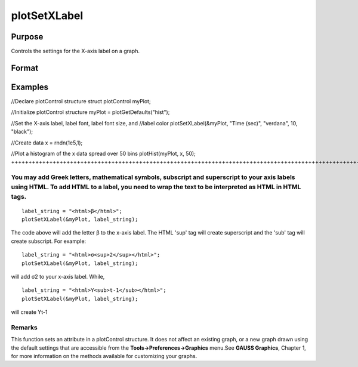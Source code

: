 
plotSetXLabel
==============================================

Purpose
----------------

Controls the settings for the X-axis label on a graph.

Format
----------------
.. function:: plotSetXLabel(&myPlot,  label,  font,  fontSize,  fontColor)plotSetXLabel(&myPlot,  label,  font,  fontSize)plotSetXLabel(&myPlot,  label,  font)plotSetXLabel(&myPlot,  label)

    :param &myPlot: A plotControl structure pointer.
    :type &myPlot: TODO

    :param label: the new label. This may contain HTML for the creation of Greek letters, mathematical symbols and text formatting.
    :type label: String

    :param font: font or font family name.
    :type font: String

    :param fontSize: font size in points.
    :type fontSize: Scalar

    :param fontColor: named color or RGB value.
    :type fontColor: String

Examples
----------------

//Declare plotControl structure
struct plotControl myPlot;

//Initialize plotControl structure
myPlot = plotGetDefaults("hist");

//Set the X-axis label, label font, label font size, and 
//label color 
plotSetXLabel(&myPlot, "Time (sec)", "verdana", 10, "black");

//Create data
x = rndn(1e5,1);

//Plot a histogram of the x data spread over 50 bins
plotHist(myPlot, x, 50);
+++++++++++++++++++++++++++++++++++++++++++++++++++++++++++++++++++++++++++++++++++++++++++++++++++++++++++++++++++++++++++++++++++++++++++++++++++++++++++++++++++++++++++++++++++++++++++++++++++++++++++++++++++++++++++++++++++++++++++++++++++++++++++++++++++++++++++++++++++++++++++++++++++++++++++++++++++++++++++++++++++++++++++++++++++++++++++++++++++++++++++++++++++++++

You may add Greek letters, mathematical symbols, subscript and superscript to your axis labels using HTML. To add HTML to a label, you need to wrap the text to be interpreted as HTML in HTML tags.
++++++++++++++++++++++++++++++++++++++++++++++++++++++++++++++++++++++++++++++++++++++++++++++++++++++++++++++++++++++++++++++++++++++++++++++++++++++++++++++++++++++++++++++++++++++++++++++++++++

::

    label_string = "<html>β</html>";
    plotSetXLabel(&myPlot, label_string);

The code above will add the letter β to the x-axis label. The HTML 'sup' tag will create superscript and the 'sub' tag will create subscript. For example:

::

    label_string = "<html>σ<sup>2</sup></html>";
    plotSetXLabel(&myPlot, label_string);

will add σ2 to your x-axis label. While,

::

    label_string = "<html>Y<sub>t-1</sub></html>";
    plotSetXLabel(&myPlot, label_string);

will create Yt-1

Remarks
+++++++

This function sets an attribute in a plotControl structure. It does not
affect an existing graph, or a new graph drawn using the default
settings that are accessible from the **Tools->Preferences->Graphics**
menu.See **GAUSS Graphics**, Chapter 1, for more information on the
methods available for customizing your graphs.

.. seealso:: Functions :func:`plotGetDefaults`, :func:`plotSetXTicInterval`, :func:`plotSetXTicLabel`, :func:`plotSetYLabel`, :func:`plotSetZLabel`, :func:`plotSetLineColor`, :func:`plotSetGrid`

